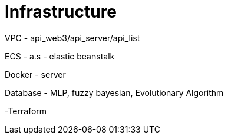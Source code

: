 = Infrastructure

VPC - api_web3/api_server/api_list

ECS - a.s - elastic beanstalk

Docker - server

Database - MLP, fuzzy bayesian, Evolutionary Algorithm

-Terraform
